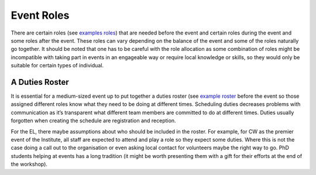 .. _Event-Roles:

Event Roles
===========

There are certain roles
(see `examples roles <https://docs.google.com/document/d/1fB8Vmsim3SjTc8XKOb47ewxv9ielplWxxSC0vm6EOYo/edit>`_)
that are needed before the event and certain roles during the event and some roles after the event. These roles can vary
depending on the balance of the event and some of the roles naturally go together. It should be noted that one has to
be careful with the role allocation as some combination of roles might be incompatible with taking part in events in an
engageable way or require local knowledge or skills, so they would only be suitable for certain types of individual.

A Duties Roster
***************

It is essential for a medium-sized event up to put together a duties roster
(see `example roster <https://docs.google.com/document/d/1DLPmYIAJRo35xdereg5XxFa-mbIwI3aNDsr-y3Im6no/edit#>`_
before the event so those assigned different roles know what they need to be doing at different times. Scheduling duties
decreases problems with communication as it’s transparent what different team members are committed to do at different
times. Duties usually forgotten when creating the schedule are registration and reception.

For the EL, there maybe assumptions about who should be included in the roster. For example, for CW as the premier
event of the Institute, all staff are expected to attend and play a role so they expect some duties. Where this is not
the case doing a call out to the organisation or even asking local contact for volunteers maybe the right way to go.
PhD students helping at events has a long tradition (it might be worth presenting them with a gift for their efforts at
the end of the workshop).

